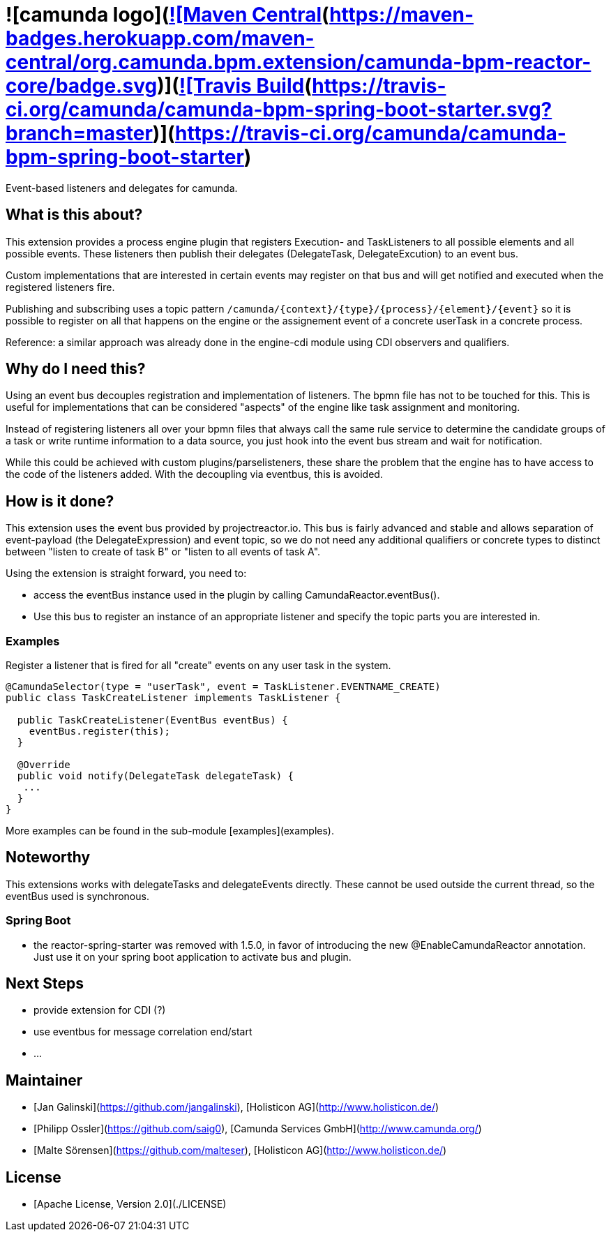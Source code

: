 # ![camunda logo](http://camunda.github.io/camunda-bpm-assert/resources/images/camunda.png)&nbsp;camunda-bpm-reactor&nbsp;&nbsp;&nbsp;&nbsp;&nbsp;[![Maven Central](https://maven-badges.herokuapp.com/maven-central/org.camunda.bpm.extension/camunda-bpm-reactor-core/badge.svg)](https://maven-badges.herokuapp.com/maven-central/org.camunda.bpm.extension/camunda-bpm-reactor-core)&nbsp;[![Travis Build](https://travis-ci.org/camunda/camunda-bpm-spring-boot-starter.svg?branch=master)](https://travis-ci.org/camunda/camunda-bpm-spring-boot-starter)


Event-based listeners and delegates for camunda.

## What is this about?

This extension provides a process engine plugin that registers Execution- and TaskListeners to all possible elements and all possible events. These listeners then publish their delegates (DelegateTask, DelegateExcution) to an event bus.

Custom implementations that are interested in certain events may register on that bus and will get notified and executed when the registered listeners fire.

Publishing and subscribing uses a topic pattern `/camunda/{context}/{type}/{process}/{element}/{event}` so it is possible to register on all that happens on the engine or the assignement event of a concrete userTask in a concrete process.

Reference: a similar approach was already done in the engine-cdi module using CDI observers and qualifiers.

## Why do I need this?

Using an event bus decouples registration and implementation of listeners. The bpmn file has not to be touched for this. This is useful for implementations that can be considered "aspects" of the engine like task assignment and monitoring.

Instead of registering listeners all over your bpmn files that always call the same rule service to determine the candidate groups of a task or write runtime information to a data source, you just hook into the event bus stream and wait for notification.

While this could be achieved with custom plugins/parselisteners, these share the problem that the engine has to have access to the code of the listeners added. With the decoupling via eventbus, this is avoided.

## How is it done?

This extension uses the event bus provided by projectreactor.io. This bus is fairly advanced and stable and allows separation of event-payload (the DelegateExpression) and event topic, so we do not need any additional qualifiers or concrete types to distinct between "listen to create of task B" or "listen to all events of task A".

Using the extension is straight forward, you need to:

* access the eventBus instance used in the plugin by calling CamundaReactor.eventBus().
* Use this bus to register an instance of an appropriate listener and specify the topic parts you are interested in.

### Examples

Register a listener that is fired for all "create" events on any user task in the system.

```java
@CamundaSelector(type = "userTask", event = TaskListener.EVENTNAME_CREATE)
public class TaskCreateListener implements TaskListener {

  public TaskCreateListener(EventBus eventBus) {
    eventBus.register(this);
  }

  @Override
  public void notify(DelegateTask delegateTask) {
   ...
  }
}
```

More examples can be found in the sub-module [examples](examples).

## Noteworthy

This extensions works with delegateTasks and delegateEvents directly. These cannot be used outside the current thread, so the eventBus used is synchronous.

### Spring Boot

* the reactor-spring-starter was removed with 1.5.0, in favor of introducing the new @EnableCamundaReactor annotation. Just use it on your spring boot application to activate bus and plugin.

## Next Steps

* provide extension for CDI (?)
* use eventbus for message correlation end/start
* ...

## Maintainer

* [Jan Galinski](https://github.com/jangalinski), [Holisticon AG](http://www.holisticon.de/)
* [Philipp Ossler](https://github.com/saig0), [Camunda Services GmbH](http://www.camunda.org/)
* [Malte Sörensen](https://github.com/malteser), [Holisticon AG](http://www.holisticon.de/)

## License

* [Apache License, Version 2.0](./LICENSE)
